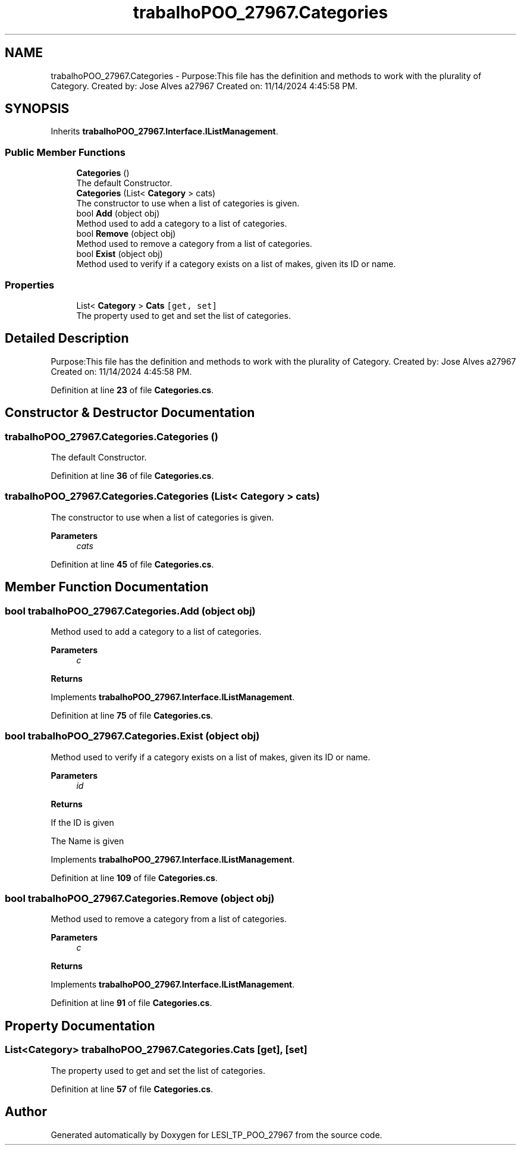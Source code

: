 .TH "trabalhoPOO_27967.Categories" 3 "Version v 1.0" "LESI_TP_POO_27967" \" -*- nroff -*-
.ad l
.nh
.SH NAME
trabalhoPOO_27967.Categories \- Purpose:This file has the definition and methods to work with the plurality of Category\&. Created by: Jose Alves a27967 Created on: 11/14/2024 4:45:58 PM\&.  

.SH SYNOPSIS
.br
.PP
.PP
Inherits \fBtrabalhoPOO_27967\&.Interface\&.IListManagement\fP\&.
.SS "Public Member Functions"

.in +1c
.ti -1c
.RI "\fBCategories\fP ()"
.br
.RI "The default Constructor\&. "
.ti -1c
.RI "\fBCategories\fP (List< \fBCategory\fP > cats)"
.br
.RI "The constructor to use when a list of categories is given\&. "
.ti -1c
.RI "bool \fBAdd\fP (object obj)"
.br
.RI "Method used to add a category to a list of categories\&. "
.ti -1c
.RI "bool \fBRemove\fP (object obj)"
.br
.RI "Method used to remove a category from a list of categories\&. "
.ti -1c
.RI "bool \fBExist\fP (object obj)"
.br
.RI "Method used to verify if a category exists on a list of makes, given its ID or name\&. "
.in -1c
.SS "Properties"

.in +1c
.ti -1c
.RI "List< \fBCategory\fP > \fBCats\fP\fC [get, set]\fP"
.br
.RI "The property used to get and set the list of categories\&. "
.in -1c
.SH "Detailed Description"
.PP 
Purpose:This file has the definition and methods to work with the plurality of Category\&. Created by: Jose Alves a27967 Created on: 11/14/2024 4:45:58 PM\&. 


.PP
Definition at line \fB23\fP of file \fBCategories\&.cs\fP\&.
.SH "Constructor & Destructor Documentation"
.PP 
.SS "trabalhoPOO_27967\&.Categories\&.Categories ()"

.PP
The default Constructor\&. 
.PP
Definition at line \fB36\fP of file \fBCategories\&.cs\fP\&.
.SS "trabalhoPOO_27967\&.Categories\&.Categories (List< \fBCategory\fP > cats)"

.PP
The constructor to use when a list of categories is given\&. 
.PP
\fBParameters\fP
.RS 4
\fIcats\fP 
.RE
.PP

.PP
Definition at line \fB45\fP of file \fBCategories\&.cs\fP\&.
.SH "Member Function Documentation"
.PP 
.SS "bool trabalhoPOO_27967\&.Categories\&.Add (object obj)"

.PP
Method used to add a category to a list of categories\&. 
.PP
\fBParameters\fP
.RS 4
\fIc\fP 
.RE
.PP
\fBReturns\fP
.RS 4
.RE
.PP

.PP
Implements \fBtrabalhoPOO_27967\&.Interface\&.IListManagement\fP\&.
.PP
Definition at line \fB75\fP of file \fBCategories\&.cs\fP\&.
.SS "bool trabalhoPOO_27967\&.Categories\&.Exist (object obj)"

.PP
Method used to verify if a category exists on a list of makes, given its ID or name\&. 
.PP
\fBParameters\fP
.RS 4
\fIid\fP 
.RE
.PP
\fBReturns\fP
.RS 4
.RE
.PP
If the ID is given
.PP
The Name is given
.PP
Implements \fBtrabalhoPOO_27967\&.Interface\&.IListManagement\fP\&.
.PP
Definition at line \fB109\fP of file \fBCategories\&.cs\fP\&.
.SS "bool trabalhoPOO_27967\&.Categories\&.Remove (object obj)"

.PP
Method used to remove a category from a list of categories\&. 
.PP
\fBParameters\fP
.RS 4
\fIc\fP 
.RE
.PP
\fBReturns\fP
.RS 4
.RE
.PP

.PP
Implements \fBtrabalhoPOO_27967\&.Interface\&.IListManagement\fP\&.
.PP
Definition at line \fB91\fP of file \fBCategories\&.cs\fP\&.
.SH "Property Documentation"
.PP 
.SS "List<\fBCategory\fP> trabalhoPOO_27967\&.Categories\&.Cats\fC [get]\fP, \fC [set]\fP"

.PP
The property used to get and set the list of categories\&. 
.PP
Definition at line \fB57\fP of file \fBCategories\&.cs\fP\&.

.SH "Author"
.PP 
Generated automatically by Doxygen for LESI_TP_POO_27967 from the source code\&.
